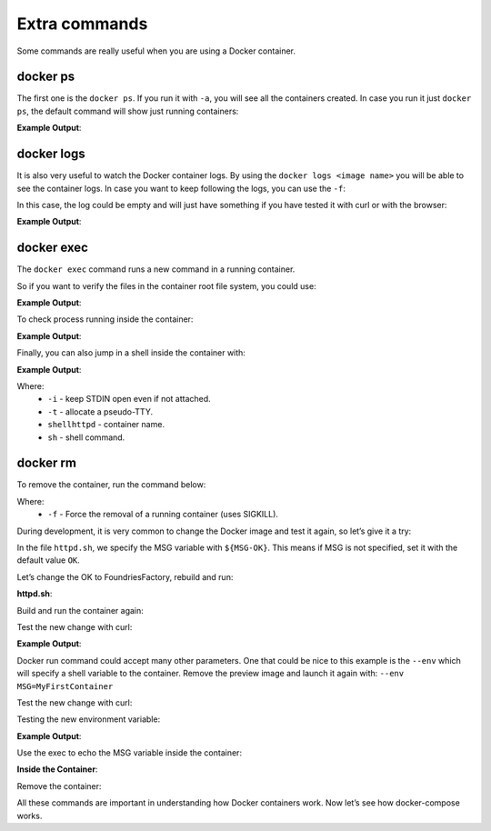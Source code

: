 Extra commands
^^^^^^^^^^^^^^

Some commands are really useful when you are using a Docker container.

docker ps
"""""""""

The first one is the ``docker ps``. If you run it with ``-a``, you will see 
all the containers created. In case you run it just ``docker ps``, the 
default command will show just running containers:

.. prompt:: bash host:~$, auto

    host:~$ docker ps

**Example Output**:

.. prompt:: text

     CONTAINER ID        IMAGE               COMMAND                  CREATED             STATUS              PORTS                    NAMES
     244a84742697        shellhttpd:1.0       "/usr/local/bin/http…"   6 minutes ago       Up 6 minutes        0.0.0.0:8080->8080/tcp   shellhttpd

docker logs
"""""""""""
It is also very useful to watch the Docker container logs. By using the 
``docker logs <image name>`` you will be able to see the container logs. 
In case you want to keep following the logs, you can use the ``-f``:

In this case, the log could be empty and will just have something if you 
have tested it with curl or with the browser:

.. prompt:: bash host:~$, auto

    host:~$ docker logs -f shellhttpd

**Example Output**:

.. prompt:: text

     GET / HTTP/1.1
     Host: 127.0.0.1:8080
     Connection: keep-alive
     Cache-Control: max-age=0
     DNT: 1
     Upgrade-Insecure-Requests: 1
     User-Agent: Mozilla/5.0 (X11; Fedora; Linux x86_64) AppleWebKit/537.36 (KHTML, like Gecko) Chrome/88.0.4324.150 Safari/537.36
     Accept: text/html,application/xhtml+xml,application/xml;q=0.9,image/avif,image/webp,image/apng,*/*;q=0.8,application/signed-exchange;v=b3;q=0.9
     Sec-Fetch-Site: none
     Sec-Fetch-Mode: navigate
     Sec-Fetch-User: ?1
     Sec-Fetch-Dest: document
     Accept-Encoding: gzip, deflate, br
     Accept-Language: en-US,en;q=0.9,pt-BR;q=0.8,pt;q=0.7
     
     = Thu Mar 18 01:03:14 UTC 2021 =============================
     GET /favicon.ico HTTP/1.1
     Host: 127.0.0.1:8080
     Connection: keep-alive
     Pragma: no-cache
     Cache-Control: no-cache
     User-Agent: Mozilla/5.0 (X11; Fedora; Linux x86_64) AppleWebKit/537.36 (KHTML, like Gecko) Chrome/88.0.4324.150 Safari/537.36
     DNT: 1
     Accept: image/avif,image/webp,image/apng,image/svg+xml,image/*,*/*;q=0.8
     Sec-Fetch-Site: same-origin
     Sec-Fetch-Mode: no-cors
     Sec-Fetch-Dest: image
     Referer: http://127.0.0.1:8080/
     Accept-Encoding: gzip, deflate, br
     Accept-Language: en-US,en;q=0.9,pt-BR;q=0.8,pt;q=0.7
     
     = Thu Mar 18 01:03:14 UTC 2021 =============================


docker exec
"""""""""""

The ``docker exec`` command runs a new command in a running container.

So if you want to verify the files in the container root file system, you could use:

.. prompt:: bash host:~$, auto

    host:~$ docker exec shellhttpd ls /usr/local/bin/

**Example Output**:

.. prompt:: text

     httpd.sh

To check process running inside the container:

.. prompt:: bash host:~$, auto

    host:~$ docker exec shellhttpd ps

**Example Output**:

.. prompt:: text

     PID   USER     TIME  COMMAND
     1 root      0:00 {httpd.sh} /bin/sh -e /usr/local/bin/httpd.sh
     13 root      0:00 nc -l -p 8080
     36 root      0:00 ps

Finally, you can also jump in a shell inside the container with:

.. prompt:: bash host:~$, auto

    host:~$ docker exec -it shellhttpd sh

**Example Output**:

.. prompt:: bash docker:~$, auto

     docker:~$ ls
     bin    dev    etc    home   lib    media  mnt    opt    proc   root   run    sbin   srv    sys    tmp    usr    var
     docker:~$ exit


Where: 
 - ``-i`` - keep STDIN open even if not attached.
 - ``-t`` - allocate a pseudo-TTY.
 - ``shellhttpd`` - container name.
 - ``sh`` - shell command.

docker rm
"""""""""

To remove the container, run the command below:

.. prompt:: bash host:~$, auto

    host:~$ docker rm -f shellhttpd
    
Where: 
 - ``-f`` - Force the removal of a running container (uses SIGKILL).

During development, it is very common to change the Docker image and test it 
again, so let’s give it a try:

In the file ``httpd.sh``, we specify the MSG variable with ``${MSG-OK}``. 
This means if MSG is not specified, set it with the default value ``OK``.

Let’s change the OK to FoundriesFactory, rebuild and run:

.. prompt:: bash host:~$, auto

    host:~$ gedit httpd.sh

**httpd.sh**:

.. prompt:: text

     #!/bin/sh -e
     
     PORT="${PORT-8080}"
     MSG="${MSG-FoundriesFactory}"
     
     RESPONSE="HTTP/1.1 200 OK\r\n\r\n${MSG}\r\n"
     
     while true; do
	     echo -en "$RESPONSE" | nc -l -p "${PORT}" || true
	     echo "= $(date) ============================="
     done

Build and run the container again:

.. prompt:: bash host:~$, auto

    host:~$ docker build --tag shellhttpd:1.0 .
    host:~$ docker run --name shellhttpd -d -p 8080:8080 shellhttpd:1.0

Test the new change with curl:

.. prompt:: bash host:~$, auto

    host:~$ curl 127.0.0.1:8080

**Example Output**:

.. prompt:: text

     FoundriesFactory

Docker run command could accept many other parameters. One that could be 
nice to this example is the ``--env`` which will specify a shell variable 
to the container. 
Remove the preview image and launch it again with: ``--env MSG=MyFirstContainer``

Test the new change with curl:

.. prompt:: bash host:~$, auto

    host:~$ docker rm -f shellhttpd
    host:~$ docker run --env MSG=MyFirstContainer --name shellhttpd -d -p 8080:8080 shellhttpd:1.0

Testing the new environment variable:

.. prompt:: bash host:~$, auto

    host:~$ curl 127.0.0.1:8080

**Example Output**:

.. prompt:: text

     MyFirstContainer

Use the exec to echo the MSG variable inside the container:

.. prompt:: bash host:~$, auto

    host:~$ docker exec -it shellhttpd sh
     
**Inside the Container**:

.. prompt:: bash docker:~$, auto

     docker:~$ echo $MSG
      MyFirstContainer
     docker:~$ exit

Remove the container:

.. prompt:: bash host:~$, auto

    host:~$ docker rm -f shellhttpd

All these commands are important in understanding how Docker containers work. 
Now let’s see how docker-compose works.
